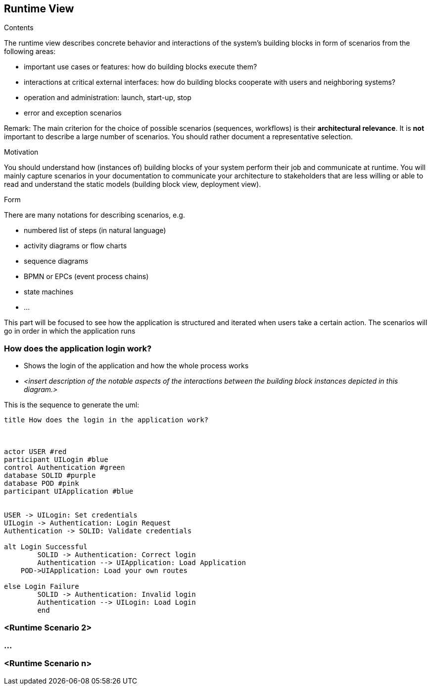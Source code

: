 [[section-runtime-view]]
== Runtime View


[role="arc42help"]
****
.Contents
The runtime view describes concrete behavior and interactions of the system’s building blocks in form of scenarios from the following areas:

* important use cases or features: how do building blocks execute them?
* interactions at critical external interfaces: how do building blocks cooperate with users and neighboring systems?
* operation and administration: launch, start-up, stop
* error and exception scenarios

Remark: The main criterion for the choice of possible scenarios (sequences, workflows) is their *architectural relevance*. It is *not* important to describe a large number of scenarios. You should rather document a representative selection.

.Motivation
You should understand how (instances of) building blocks of your system perform their job and communicate at runtime.
You will mainly capture scenarios in your documentation to communicate your architecture to stakeholders that are less willing or able to read and understand the static models (building block view, deployment view).

.Form
There are many notations for describing scenarios, e.g.

* numbered list of steps (in natural language)
* activity diagrams or flow charts
* sequence diagrams
* BPMN or EPCs (event process chains)
* state machines
* ...

****
This part will be focused to see how the application is structured and iterated when users take a certain action. The scenarios will go in order in which the application runs

=== How does the application login work?


* Shows the login of the application and how the whole process works
* _<insert description of the notable aspects of the interactions between the
building block instances depicted in this diagram.>_

This is the sequence to generate the uml:

[plantuml,"Sequence diagram",png]
----
title How does the login in the application work?



actor USER #red
participant UILogin #blue
control Authentication #green
database SOLID #purple
database POD #pink
participant UIApplication #blue


USER -> UILogin: Set credentials
UILogin -> Authentication: Login Request
Authentication -> SOLID: Validate credentials

alt Login Successful
	SOLID -> Authentication: Correct login
	Authentication --> UIApplication: Load Application
    POD->UIApplication: Load your own routes

else Login Failure
	SOLID -> Authentication: Invalid login
	Authentication --> UILogin: Load Login
	end


----
=== <Runtime Scenario 2>

=== ...

=== <Runtime Scenario n>
